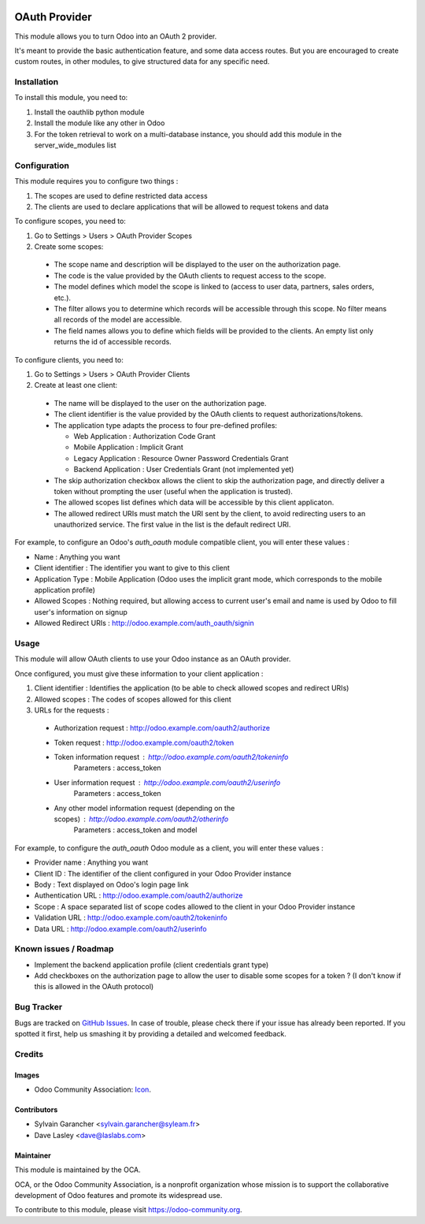 .. image:: https://img.shields.io/badge/licence-AGPL--3-blue.svg
   :target: http://www.gnu.org/licenses/agpl-3.0-standalone.html
   :alt: License: AGPL-3

==============
OAuth Provider
==============

This module allows you to turn Odoo into an OAuth 2 provider.

It's meant to provide the basic authentication feature, and some data access routes.
But you are encouraged to create custom routes, in other modules, to give structured data for any specific need.

Installation
============

To install this module, you need to:

#. Install the oauthlib python module
#. Install the module like any other in Odoo
#. For the token retrieval to work on a multi-database instance, you should add this module in the server_wide_modules list

Configuration
=============

This module requires you to configure two things :

#. The scopes are used to define restricted data access
#. The clients are used to declare applications that will be allowed to request tokens and data

To configure scopes, you need to:

#. Go to Settings > Users > OAuth Provider Scopes
#. Create some scopes:

 - The scope name and description will be displayed to the user on the authorization page.
 - The code is the value provided by the OAuth clients to request access to the scope.
 - The model defines which model the scope is linked to (access to user data, partners, sales orders, etc.).
 - The filter allows you to determine which records will be accessible through this scope. No filter means all records of the model are accessible.
 - The field names allows you to define which fields will be provided to the clients. An empty list only returns the id of accessible records.

To configure clients, you need to:

#. Go to Settings > Users > OAuth Provider Clients
#. Create at least one client:

 - The name will be displayed to the user on the authorization page.
 - The client identifier is the value provided by the OAuth clients to request authorizations/tokens.
 - The application type adapts the process to four pre-defined profiles:

   - Web Application : Authorization Code Grant
   - Mobile Application : Implicit Grant
   - Legacy Application : Resource Owner Password Credentials Grant
   - Backend Application : User Credentials Grant (not implemented yet)

 - The skip authorization checkbox allows the client to skip the authorization page, and directly deliver a token without prompting the user (useful when the application is trusted).
 - The allowed scopes list defines which data will be accessible by this client applicaton.
 - The allowed redirect URIs must match the URI sent by the client, to avoid redirecting users to an unauthorized service. The first value in the list is the default redirect URI.

For example, to configure an Odoo's *auth_oauth* module compatible client, you will enter these values :

- Name : Anything you want
- Client identifier : The identifier you want to give to this client
- Application Type : Mobile Application (Odoo uses the implicit grant mode, which corresponds to the mobile application profile)
- Allowed Scopes : Nothing required, but allowing access to current user's email and name is used by Odoo to fill user's information on signup
- Allowed Redirect URIs : http://odoo.example.com/auth_oauth/signin

Usage
=====

This module will allow OAuth clients to use your Odoo instance as an OAuth provider.

Once configured, you must give these information to your client application :

#. Client identifier : Identifies the application (to be able to check allowed scopes and redirect URIs)
#. Allowed scopes : The codes of scopes allowed for this client
#. URLs for the requests :

  - Authorization request : http://odoo.example.com/oauth2/authorize
  - Token request : http://odoo.example.com/oauth2/token
  - Token information request : http://odoo.example.com/oauth2/tokeninfo
     Parameters : access_token
  - User information request : http://odoo.example.com/oauth2/userinfo
     Parameters : access_token
  - Any other model information request (depending on the scopes) : http://odoo.example.com/oauth2/otherinfo
     Parameters : access_token and model

For example, to configure the *auth_oauth* Odoo module as a client, you will enter these values :

- Provider name : Anything you want
- Client ID : The identifier of the client configured in your Odoo Provider instance
- Body : Text displayed on Odoo's login page link
- Authentication URL : http://odoo.example.com/oauth2/authorize
- Scope : A space separated list of scope codes allowed to the client in your Odoo Provider instance
- Validation URL : http://odoo.example.com/oauth2/tokeninfo
- Data URL : http://odoo.example.com/oauth2/userinfo

.. image:: https://odoo-community.org/website/image/ir.attachment/5784_f2813bd/datas
   :alt: Try me on Runbot
   :target: https://runbot.odoo-community.org/runbot/149/10.0

Known issues / Roadmap
======================

* Implement the backend application profile (client credentials grant type)
* Add checkboxes on the authorization page to allow the user to disable some scopes for a token ? (I don't know if this is allowed in the OAuth protocol)

Bug Tracker
===========

Bugs are tracked on `GitHub Issues
<https://github.com/OCA/server-tools/issues>`_. In case of trouble, please
check there if your issue has already been reported. If you spotted it first,
help us smashing it by providing a detailed and welcomed feedback.

Credits
=======

Images
------

* Odoo Community Association: `Icon <https://github.com/OCA/maintainer-tools/blob/master/template/module/static/description/icon.svg>`_.

Contributors
------------

* Sylvain Garancher <sylvain.garancher@syleam.fr>
* Dave Lasley <dave@laslabs.com>

Maintainer
----------

.. image:: https://odoo-community.org/logo.png
   :alt: Odoo Community Association
   :target: https://odoo-community.org

This module is maintained by the OCA.

OCA, or the Odoo Community Association, is a nonprofit organization whose
mission is to support the collaborative development of Odoo features and
promote its widespread use.

To contribute to this module, please visit https://odoo-community.org.
